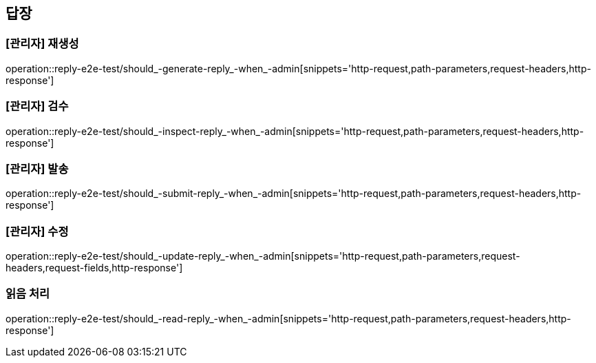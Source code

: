 == 답장

=== [관리자] 재생성

operation::reply-e2e-test/should_-generate-reply_-when_-admin[snippets='http-request,path-parameters,request-headers,http-response']

=== [관리자] 검수

operation::reply-e2e-test/should_-inspect-reply_-when_-admin[snippets='http-request,path-parameters,request-headers,http-response']

=== [관리자] 발송

operation::reply-e2e-test/should_-submit-reply_-when_-admin[snippets='http-request,path-parameters,request-headers,http-response']

=== [관리자] 수정

operation::reply-e2e-test/should_-update-reply_-when_-admin[snippets='http-request,path-parameters,request-headers,request-fields,http-response']

=== 읽음 처리

operation::reply-e2e-test/should_-read-reply_-when_-admin[snippets='http-request,path-parameters,request-headers,http-response']